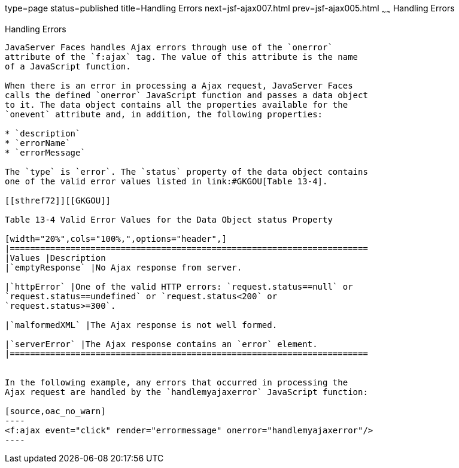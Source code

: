 type=page
status=published
title=Handling Errors
next=jsf-ajax007.html
prev=jsf-ajax005.html
~~~~~~
Handling Errors
===============

[[GKDCB]]

[[handling-errors]]
Handling Errors
---------------

JavaServer Faces handles Ajax errors through use of the `onerror`
attribute of the `f:ajax` tag. The value of this attribute is the name
of a JavaScript function.

When there is an error in processing a Ajax request, JavaServer Faces
calls the defined `onerror` JavaScript function and passes a data object
to it. The data object contains all the properties available for the
`onevent` attribute and, in addition, the following properties:

* `description`
* `errorName`
* `errorMessage`

The `type` is `error`. The `status` property of the data object contains
one of the valid error values listed in link:#GKGOU[Table 13-4].

[[sthref72]][[GKGOU]]

Table 13-4 Valid Error Values for the Data Object status Property

[width="20%",cols="100%,",options="header",]
|=======================================================================
|Values |Description
|`emptyResponse` |No Ajax response from server.

|`httpError` |One of the valid HTTP errors: `request.status==null` or
`request.status==undefined` or `request.status<200` or
`request.status>=300`.

|`malformedXML` |The Ajax response is not well formed.

|`serverError` |The Ajax response contains an `error` element.
|=======================================================================


In the following example, any errors that occurred in processing the
Ajax request are handled by the `handlemyajaxerror` JavaScript function:

[source,oac_no_warn]
----
<f:ajax event="click" render="errormessage" onerror="handlemyajaxerror"/>
----


